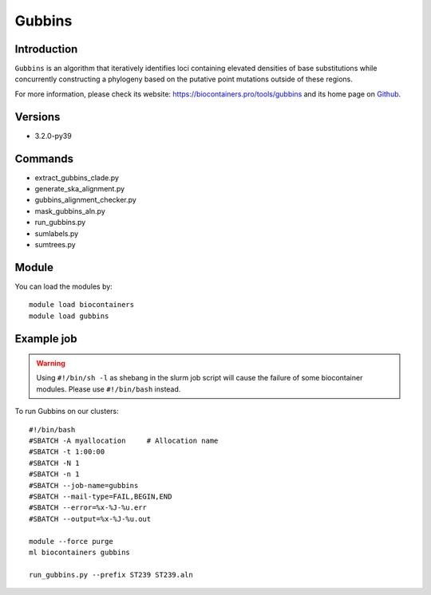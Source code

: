 .. _backbone-label:

Gubbins
==============================

Introduction
~~~~~~~~
``Gubbins`` is an algorithm that iteratively identifies loci containing elevated densities of base substitutions while concurrently constructing a phylogeny based on the putative point mutations outside of these regions. 

| For more information, please check its website: https://biocontainers.pro/tools/gubbins and its home page on `Github`_.

Versions
~~~~~~~~
- 3.2.0-py39

Commands
~~~~~~~
- extract_gubbins_clade.py
- generate_ska_alignment.py
- gubbins_alignment_checker.py
- mask_gubbins_aln.py
- run_gubbins.py
- sumlabels.py
- sumtrees.py

Module
~~~~~~~~
You can load the modules by::
    
    module load biocontainers
    module load gubbins

Example job
~~~~~
.. warning::
    Using ``#!/bin/sh -l`` as shebang in the slurm job script will cause the failure of some biocontainer modules. Please use ``#!/bin/bash`` instead.

To run Gubbins on our clusters::

    #!/bin/bash
    #SBATCH -A myallocation     # Allocation name 
    #SBATCH -t 1:00:00
    #SBATCH -N 1
    #SBATCH -n 1
    #SBATCH --job-name=gubbins
    #SBATCH --mail-type=FAIL,BEGIN,END
    #SBATCH --error=%x-%J-%u.err
    #SBATCH --output=%x-%J-%u.out

    module --force purge
    ml biocontainers gubbins

    run_gubbins.py --prefix ST239 ST239.aln 
.. _Github: https://github.com/nickjcroucher/gubbins
